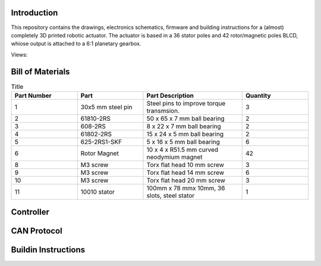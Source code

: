 Introduction
------------
This repository contains the drawings, electronics schematics, firmware and building instructions for a (almost) completely 3D printed robotic actuator. The actuator is based in a 36 stator poles and 42 rotor/magnetic poles BLCD, whiose output is attached to a 6:1 planetary gearbox.  

Views:
    .. image:: ./imgs/rotating.gif
          :target: ./imgs/side
          :alt: side
          :width: 300

    .. image:: ./imgs/side.PNG
          :target: ./imgs/side
          :alt: side
          :width: 300

    .. image:: ./imgs/front.PNG
          :target: ./imgs/front
          :alt: front
          :width: 300

    .. image:: ./imgs/Cut.PNG
          :target: ./imgs/Cut
          :alt: Cut
          :width: 300

Bill of Materials
-----------------
.. image:: ./imgs/exploded.PNG
          :target: ./imgs/side
          :alt: side

.. list-table:: Title
   :widths: 50 50 75 50
   :header-rows: 1

   * - Part Number
     - Part
     - Part Description
     - Quantity
   * - 1
     - 30x5 mm steel pin
     - Steel pins to improve torque transmsion.
     - 3
   * - 2
     - 61810-2RS
     - 50 x 65 x 7 mm ball bearing
     - 2
   * - 3
     - 608-2RS
     - 8 x 22 x 7 mm ball bearing
     - 2
   * - 4
     - 61802-2RS
     - 15 x 24 x 5 mm ball bearing
     - 2
   * - 5
     - 625-2RS1-SKF
     - 5 x 16 x 5 mm ball bearing
     - 6
   * - 6
     - Rotor Magnet
     - 10 x 4 x R51.5  mm curved neodymium magnet
     - 42
   * - 8
     - M3 screw
     - Torx flat head 10 mm screw
     - 3
   * - 9
     - M3 screw
     - Torx flat head 14 mm screw
     - 6
   * - 10
     - M3 screw
     - Torx flat head 20 mm screw
     - 3
   * - 11
     - 10010 stator
     - 100mm x 78 mmx 10mm, 36 slots, steel stator
     - 1
     
Controller
----------

.. image:: ./imgs/controller_front.png
          :target: ./imgs/controller_front
          :alt: controller_front
          :width: 300
.. image:: ./imgs/controller_back.png
          :target: ./imgs/controller_back
          :alt: controller_back
          :width: 300
.. csv-table:: The contents of my xlsx sheet exported to mytable.csv
        :widths: 15 40 20 15 40 20 15 40 20 20
        :header: "", "", "", "", "", "", "", "", "", ""
        :file: data/controller_bom.csv

CAN Protocol
------------

Buildin Instructions
--------------------
